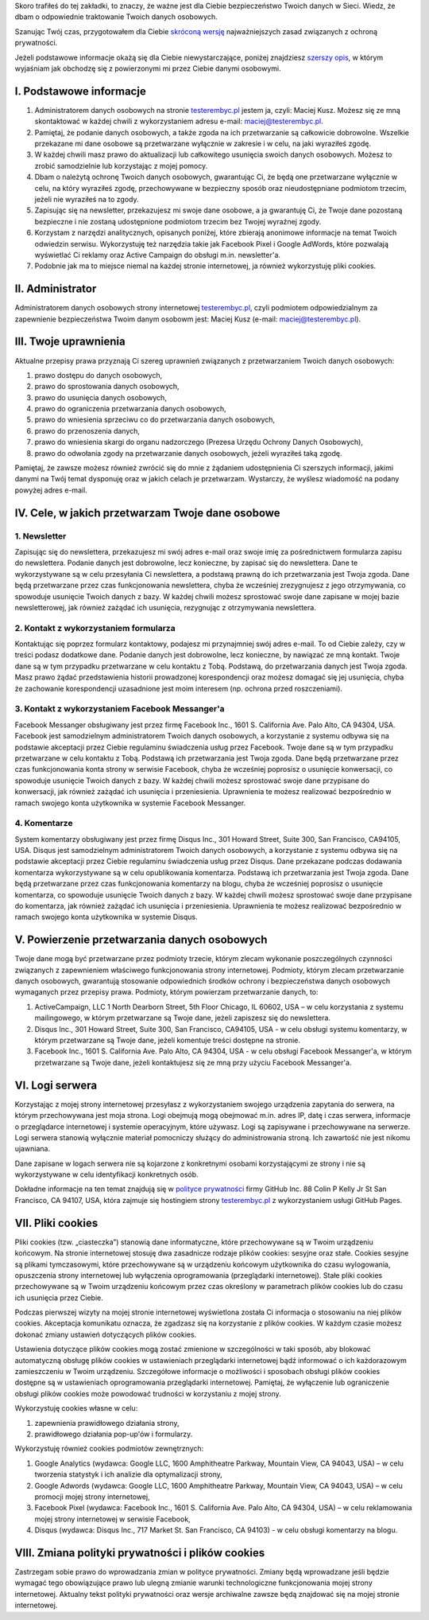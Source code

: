 .. title: Polityka prywatności i plików cookies
.. slug: polityka-prywatnosci
.. date: 2019-07-12 16:07:57 UTC+02:00
.. tags:
.. category:
.. link:
.. description: Polityka prywatności strony testerembyc.pl
.. type: text

.. _testerembyc.pl: /

Skoro trafiłeś do tej zakładki, to znaczy, że ważne jest dla Ciebie bezpieczeństwo Twoich danych w Sieci. Wiedz, że dbam o odpowiednie traktowanie Twoich danych osobowych.

Szanując Twój czas, przygotowałem dla Ciebie `skróconą wersję <I. Podstawowe Informacje_>`_ najważniejszych zasad związanych z ochroną prywatności.

Jeżeli podstawowe informacje okażą się dla Ciebie niewystarczające, poniżej znajdziesz `szerszy opis <II. Administrator>`_, w którym wyjaśniam jak obchodzę się z powierzonymi mi przez Ciebie danymi osobowymi.

I. Podstawowe informacje
========================

1. Administratorem danych osobowych na stronie testerembyc.pl_ jestem ja, czyli: Maciej Kusz. Możesz się ze mną skontaktować w każdej chwili z wykorzystaniem adresu e-mail: maciej@testerembyc.pl.

2. Pamiętaj, że podanie danych osobowych, a także zgoda na ich przetwarzanie są całkowicie dobrowolne. Wszelkie przekazane mi dane osobowe są przetwarzane wyłącznie w zakresie i w celu, na jaki wyraziłeś zgodę.

3. W każdej chwili masz prawo do aktualizacji lub całkowitego usunięcia swoich danych osobowych. Możesz to zrobić samodzielnie lub korzystając z mojej pomocy.

4. Dbam o należytą ochronę Twoich danych osobowych, gwarantując Ci, że będą one przetwarzane wyłącznie w celu, na który wyraziłeś zgodę, przechowywane w bezpieczny sposób oraz nieudostępniane podmiotom trzecim, jeżeli nie wyraziłeś na to zgody.

5. Zapisując się na newsletter, przekazujesz mi swoje dane osobowe, a ja gwarantuję Ci, że Twoje dane pozostaną bezpieczne i nie zostaną udostępnione podmiotom trzecim bez Twojej wyraźnej zgody.

6. Korzystam z narzędzi analitycznych, opisanych poniżej, które zbierają anonimowe informacje na temat Twoich odwiedzin serwisu. Wykorzystuję też narzędzia takie jak Facebook Pixel i Google AdWords, które pozwalają wyświetlać Ci reklamy oraz Active Campaign do obsługi m.in. newsletter'a.

7. Podobnie jak ma to miejsce niemal na każdej stronie internetowej, ja również wykorzystuję pliki cookies.

II. Administrator
=================

Administratorem danych osobowych strony internetowej testerembyc.pl_, czyli podmiotem odpowiedzialnym za zapewnienie bezpieczeństwa Twoim danym osobowm jest: Maciej Kusz (e-mail: maciej@testerembyc.pl).

III. Twoje uprawnienia
======================

Aktualne przepisy prawa przyznają Ci szereg uprawnień związanych z przetwarzaniem Twoich danych osobowych:

1. prawo dostępu do danych osobowych,
2. prawo do sprostowania danych osobowych,
3. prawo do usunięcia danych osobowych,
4. prawo do ograniczenia przetwarzania danych osobowych,
5. prawo do wniesienia sprzeciwu co do przetwarzania danych osobowych,
6. prawo do przenoszenia danych,
7. prawo do wniesienia skargi do organu nadzorczego (Prezesa Urzędu Ochrony Danych Osobowych),
8. prawo do odwołania zgody na przetwarzanie danych osobowych, jeżeli wyraziłeś taką zgodę.

Pamiętaj, że zawsze możesz również zwrócić się do mnie z żądaniem udostępnienia Ci szerszych informacji, jakimi danymi na Twój temat dysponuję oraz w jakich celach je przetwarzam. Wystarczy, że wyślesz wiadomość na podany powyżej adres e-mail.

IV. Cele, w jakich przetwarzam Twoje dane osobowe
=================================================

1. Newsletter
-------------

Zapisując się do newslettera, przekazujesz mi swój adres e-mail oraz swoje imię za pośrednictwem formularza zapisu do newslettera. Podanie danych jest dobrowolne, lecz konieczne, by zapisać się do newslettera. Dane te wykorzystywane są w celu przesyłania Ci newslettera, a podstawą prawną do ich przetwarzania jest Twoja zgoda. Dane będą przetwarzane przez czas funkcjonowania newslettera, chyba że wcześniej zrezygnujesz z jego otrzymywania, co spowoduje usunięcie Twoich danych z bazy. W każdej chwili możesz sprostować swoje dane zapisane w mojej bazie newsletterowej, jak również zażądać ich usunięcia, rezygnując z otrzymywania newslettera.

2. Kontakt z wykorzystaniem formularza
--------------------------------------

Kontaktując się poprzez formularz kontaktowy, podajesz mi przynajmniej swój adres e-mail. To od Ciebie zależy, czy w treści podasz dodatkowe dane. Podanie danych jest dobrowolne, lecz konieczne, by nawiązać ze mną kontakt. Twoje dane są w tym przypadku przetwarzane w celu kontaktu z Tobą. Podstawą, do przetwarzania danych jest Twoja zgoda. Masz prawo żądać przedstawienia historii prowadzonej korespondencji oraz możesz domagać się jej usunięcia, chyba że zachowanie korespondencji uzasadnione jest moim interesem (np. ochrona przed roszczeniami).

3. Kontakt z wykorzystaniem Facebook Messanger'a
------------------------------------------------

Facebook Messanger obsługiwany jest przez firmę Facebook Inc., 1601 S. California Ave. Palo Alto, CA 94304, USA. Facebook jest samodzielnym administratorem Twoich danych osobowych, a korzystanie z systemu odbywa się na podstawie akceptacji przez Ciebie regulaminu świadczenia usług przez Facebook. Twoje dane są w tym przypadku przetwarzane w celu kontaktu z Tobą. Podstawą ich przetwarzania jest Twoja zgoda. Dane będą przetwarzane przez czas funkcjonowania konta strony w serwisie Facebook, chyba że wcześniej poprosisz o usunięcie konwersacji, co spowoduje usunięcie Twoich danych z bazy. W każdej chwili możesz sprostować swoje dane przypisane do konwersacji, jak również zażądać ich usunięcia i przeniesienia. Uprawnienia te możesz realizować bezpośrednio w ramach swojego konta użytkownika w systemie Facebook Messanger.

4. Komentarze
-------------

System komentarzy obsługiwany jest przez firmę Disqus Inc., 301 Howard Street, Suite 300, San Francisco, CA94105, USA. Disqus jest samodzielnym administratorem Twoich danych osobowych, a korzystanie z systemu odbywa się na podstawie akceptacji przez Ciebie regulaminu świadczenia usług przez Disqus. Dane przekazane podczas dodawania komentarza wykorzystywane są w celu opublikowania komentarza. Podstawą ich przetwarzania jest Twoja zgoda. Dane będą przetwarzane przez czas funkcjonowania komentarzy na blogu, chyba że wcześniej poprosisz o usunięcie komentarza, co spowoduje usunięcie Twoich danych z bazy. W każdej chwili możesz sprostować swoje dane przypisane do komentarza, jak również zażądać ich usunięcia i przeniesienia. Uprawnienia te możesz realizować bezpośrednio w ramach swojego konta użytkownika w systemie Disqus.

V. Powierzenie przetwarzania danych osobowych
=============================================

Twoje dane mogą być przetwarzane przez podmioty trzecie, którym zlecam wykonanie poszczególnych czynności związanych z zapewnieniem właściwego funkcjonowania strony internetowej. Podmioty, którym zlecam przetwarzanie danych osobowych, gwarantują stosowanie odpowiednich środków ochrony i bezpieczeństwa danych osobowych wymaganych przez przepisy prawa. Podmioty, którym powierzam przetwarzanie danych, to:

1. ActiveCampaign, LLC 1 North Dearborn Street, 5th Floor Chicago, IL 60602, USA – w celu korzystania z systemu mailingowego, w którym przetwarzane są Twoje dane, jeżeli zapiszesz się do newslettera.
2. Disqus Inc., 301 Howard Street, Suite 300, San Francisco, CA94105, USA - w celu obsługi systemu komentarzy, w którym przetwarzane są Twoje dane, jeżeli komentuje treści dostępne na stronie.
3. Facebook Inc., 1601 S. California Ave. Palo Alto, CA 94304, USA - w celu obsługi Facebook Messanger'a, w którym przetwarzane są Twoje dane, jeżeli kontaktujesz się ze mną przy użyciu Facebook Messanger'a.

VI. Logi serwera
================

Korzystając z mojej strony internetowej przesyłasz z wykorzystaniem swojego urządzenia zapytania do serwera, na którym przechowywana jest moja strona. Logi obejmują mogą obejmować m.in. adres IP, datę i czas serwera, informacje o przeglądarce internetowej i systemie operacyjnym, które używasz. Logi są zapisywane i przechowywane na serwerze. Logi serwera stanowią wyłącznie materiał pomocniczy służący do administrowania stroną. Ich zawartość nie jest nikomu ujawniana.

Dane zapisane w logach serwera nie są kojarzone z konkretnymi osobami korzystającymi ze strony i nie są wykorzystywane w celu identyfikacji konkretnych osób.

Dokładne informacje na ten temat znajdują się w `polityce prywatności <https://help.github.com/en/articles/github-privacy-statement#github-pages>`_ firmy GitHub Inc. 88 Colin P Kelly Jr St San Francisco, CA 94107, USA, która zajmuje się hostingiem strony `testerembyc.pl`_ z wykorzystaniem usługi GitHub Pages.

VII. Pliki cookies
==================

Pliki cookies (tzw. „ciasteczka”) stanowią dane informatyczne, które przechowywane są w Twoim urządzeniu końcowym. Na stronie internetowej stosuję dwa zasadnicze rodzaje plików cookies: sesyjne oraz stałe. Cookies sesyjne są plikami tymczasowymi, które przechowywane są w urządzeniu końcowym użytkownika do czasu wylogowania, opuszczenia strony internetowej lub wyłączenia oprogramowania (przeglądarki internetowej). Stałe pliki cookies przechowywane są w Twoim urządzeniu końcowym przez czas określony w parametrach plików cookies lub do czasu ich usunięcia przez Ciebie.

Podczas pierwszej wizyty na mojej stronie internetowej wyświetlona została Ci informacja o stosowaniu na niej plików cookies. Akceptacja komunikatu oznacza, że zgadzasz się na korzystanie z plików cookies. W każdym czasie możesz dokonać zmiany ustawień dotyczących plików cookies.

Ustawienia dotyczące plików cookies mogą zostać zmienione w szczególności w taki sposób, aby blokować automatyczną obsługę plików cookies w ustawieniach przeglądarki internetowej bądź informować o ich każdorazowym zamieszczeniu w Twoim urządzeniu. Szczegółowe informacje o możliwości i sposobach obsługi plików cookies dostępne są w ustawieniach oprogramowania przeglądarki internetowej. Pamiętaj, że wyłączenie lub ograniczenie obsługi plików cookies może powodować trudności w korzystaniu z mojej strony.

Wykorzystuję cookies własne w celu:

1. zapewnienia prawidłowego działania strony,
2. prawidłowego działania pop-up'ów i formularzy.

Wykorzystuję również cookies podmiotów zewnętrznych:

1. Google Analytics (wydawca: Google LLC, 1600 Amphitheatre Parkway, Mountain View, CA 94043, USA) – w celu tworzenia statystyk i ich analizie dla optymalizacji strony,
2. Google Adwords (wydawca: Google LLC, 1600 Amphitheatre Parkway, Mountain View, CA 94043, USA) – w celu promocji mojej strony internetowej,
3. Facebook Pixel (wydawca: Facebook Inc., 1601 S. California Ave. Palo Alto, CA 94304, USA) – w celu reklamowania mojej strony internetowej w serwisie Facebook,
4. Disqus (wydawca: Disqus Inc., 717 Market St. San Francisco, CA 94103) - w celu obsługi komentarzy na blogu.

VIII. Zmiana polityki prywatności i plików cookies
==================================================

Zastrzegam sobie prawo do wprowadzania zmian w polityce prywatności. Zmiany będą wprowadzane jeśli będzie wymagać tego obowiązujące prawo lub ulegną zmianie warunki technologiczne funkcjonowania mojej strony internetowej. Aktualny tekst polityki prywatności oraz wersje archiwalne zawsze będą znajdować się na mojej stronie internetowej.
